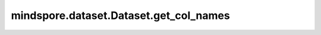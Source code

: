 mindspore.dataset.Dataset.get_col_names
=======================================

.. py:method:: mindspore.dataset.Dataset.get_col_names()

    返回数据集对象中包含的列名。

    返回：
        list，数据集中所有列名组成列表。
